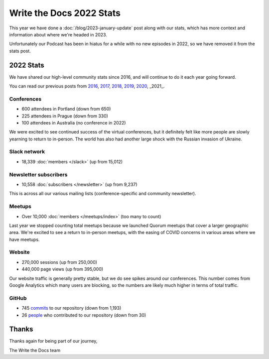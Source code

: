 .. post:: Jan 13, 2023
   :tags: stats, year in review
   :author: Eric Holscher

Write the Docs 2022 Stats
=========================

This year we have done a :doc:`/blog/2023-january-update` post along with our stats, which has more context and information about where we're headed in 2023.

Unfortunately our Podcast has been in hiatus for a while with no new episodes in 2022,
so we have removed it from the stats post.

2022 Stats
----------

We have shared our high-level community stats since 2016,
and will continue to do it each year going forward.

You can read our previous posts from 2016_, 2017_, 2018_, 2019_, 2020_, _2021_.

.. _2021: https://www.writethedocs.org/blog/write-the-docs-2021-stats/
.. _2020: https://www.writethedocs.org/blog/write-the-docs-2020-stats/
.. _2019: https://www.writethedocs.org/blog/write-the-docs-2019-stats/
.. _2018: https://www.writethedocs.org/blog/write-the-docs-2018-stats/
.. _2017: https://www.writethedocs.org/blog/write-the-docs-2017-stats/
.. _2016: https://www.writethedocs.org/blog/write-the-docs-2016-year-in-review/

Conferences
~~~~~~~~~~~

* 600 attendees in Portland (down from 650)
* 225 attendees in Prague (down from 330)
* 100 attendees in Australia (no conference in 2022)

We were excited to see continued success of the virtual conferences,
but it definitely felt like more people are slowly yearning to return to in-person.
The world has also had another large shock with the Russian invasion of Ukraine.

Slack network
~~~~~~~~~~~~~

* 18,339 :doc:`members </slack>` (up from 15,012)

Newsletter subscribers
~~~~~~~~~~~~~~~~~~~~~~

* 10,558 :doc:`subscribers </newsletter>` (up from 9,237)

This is across all our various mailing lists (conference-specific and community newsletter).

Meetups
~~~~~~~

* Over 10,000 :doc:`members </meetups/index>` (too many to count)

Last year we stopped counting total meetups because we launched Quorum meetups that cover a larger geographic area.
We're excited to see a return to in-person meetups,
with the easing of COVID concerns in various areas where we have meetups.

Website
~~~~~~~

* 270,000 sessions (up from 250,000)
* 440,000 page views (up from 395,000)

Our website traffic is generally pretty stable,
but we do see spikes around our conferences.
This number comes from Google Analytics which many users are blocking,
so the numbers are likely much higher in terms of total traffic.

GitHub
~~~~~~

* 745 commits_ to our repository (down from 1,193)
* 26 people_ who contributed to our repository (down from 30)

.. commits: git rev-list --count --all --after="2022-01-01" --before="2023-01-01"
.. _commits: https://github.com/writethedocs/www/commits/master
.. _people: https://github.com/writethedocs/www/graphs/contributors?from=2022-01-01&to=2023-01-01&type=c

Thanks
------

Thanks again for being part of our journey,

The Write the Docs team
